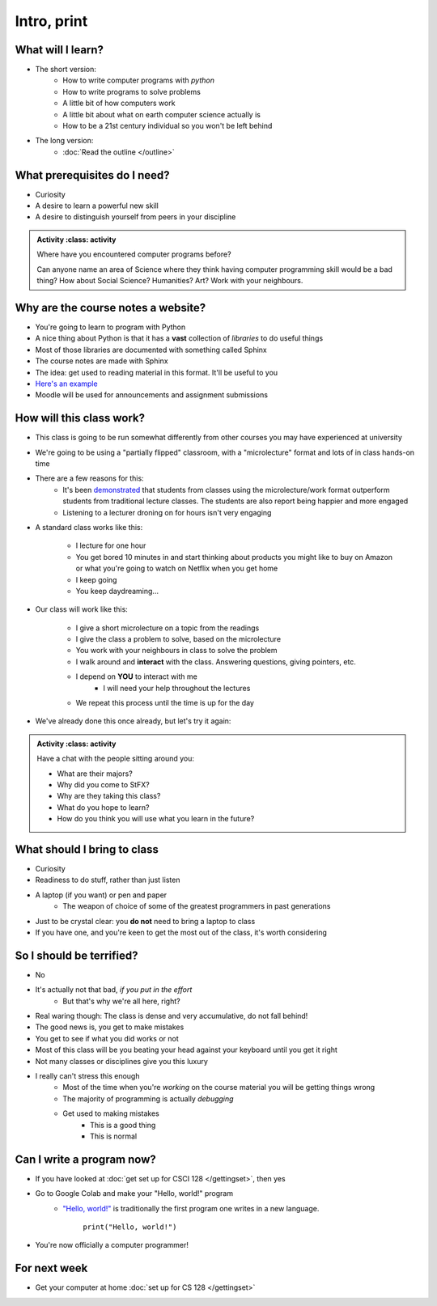 ************
Intro, print
************


What will I learn?
==================

* The short version:
    * How to write computer programs with *python*
    * How to write programs to solve problems
    * A little bit of how computers work
    * A little bit about what on earth computer science actually is 
    * How to be a 21st century individual so you won't be left behind

* The long version:
    * :doc:`Read the outline </outline>`

.. image:: ../img/turing.jpg

 
What prerequisites do I need?
=============================

* Curiosity
* A desire to learn a powerful new skill
* A desire to distinguish yourself from peers in your discipline


.. admonition:: Activity
    :class: activity

   Where have you encountered computer programs before?

   Can anyone name an area of Science where they think having computer 
   programming skill would be a bad thing? How about Social Science? Humanities? 
   Art? Work with your neighbours.


Why are the course notes a website?
===================================

* You're going to learn to program with Python
* A nice thing about Python is that it has a **vast** collection of *libraries* to do useful things
* Most of those libraries are documented with something called Sphinx
* The course notes are made with Sphinx
* The idea: get used to reading material in this format. It'll be useful to you
* `Here's an example <https://docs.python.org/3/library/math.html>`_
* Moodle will be used for announcements and assignment submissions


  
How will this class work?
=========================

* This class is going to be run somewhat differently from other courses you may have experienced at university 
* We're going to be using a "partially flipped" classroom, with a "microlecture" format and lots of in class hands-on time

* There are a few reasons for this:
    * It's been `demonstrated <http://www.sciencemag.org/content/332/6031/862.full?ijkey=GMW4zTHNMM1Tc&keytype=ref&siteid=sci>`_ that students from classes using the microlecture/work format outperform students from traditional lecture classes. The students are also report being happier and more engaged
    * Listening to a lecturer droning on for hours isn't very engaging

* A standard class works like this:

    * I lecture for one hour
    * You get bored 10 minutes in and start thinking about products you might like to buy on Amazon or what you're going to watch on Netflix when you get home
    * I keep going
    * You keep daydreaming...

* Our class will work like this:

    * I give a short microlecture on a topic from the readings
    * I give the class a problem to solve, based on the microlecture
    * You work with your neighbours in class to solve the problem
    * I walk around and **interact** with the class. Answering questions, giving pointers, etc.
    * I depend on **YOU** to interact with me
        * I will need your help throughout the lectures
    * We repeat this process until the time is up for the day

* We've already done this once already, but let's try it again:


.. admonition:: Activity
    :class: activity

   Have a chat with the people sitting around you: 

   * What are their majors?    
   * Why did you come to StFX?
   * Why are they taking this class?   
   * What do you hope to learn? 
   * How do you think you will use what you learn in the future?
   
   
What should I bring to class
============================

* Curiosity
* Readiness to do stuff, rather than just listen
* A laptop (if you want) or pen and paper 
    * The weapon of choice of some of the greatest programmers in past generations

* Just to be crystal clear: you **do not** need to bring a laptop to class
* If you have one, and you're keen to get the most out of the class, it's worth considering
   

So I should be terrified?
=========================

* No
* It's actually not that bad, *if you put in the effort*
    * But that's why we're all here, right?

* Real waring though: The class is dense and very accumulative, do not fall behind!

* The good news is, you get to make mistakes
* You get to see if what you did works or not
* Most of this class will be you beating your head against your keyboard until you get it right
* Not many classes or disciplines give you this luxury

* I really can't stress this enough
    * Most of the time when you're *working* on the course material you will be getting things wrong
    * The majority of programming is actually *debugging*
    * Get used to making mistakes
        * This is a good thing
        * This is normal
   


Can I write a program now?
==========================

* If you have looked at :doc:`get set up for CSCI 128 </gettingset>`, then yes
* Go to Google Colab and make your "Hello, world!" program 
    * `"Hello, world!" <http://en.wikipedia.org/wiki/Hello_world_program>`_ is traditionally the first program one writes in a new language.
    
	``print("Hello, world!")``

* You're now officially a computer programmer!   

.. image:: ../img/HelloWorldColab.png
   
   

For next week
=============

* Get your computer at home :doc:`set up for CS 128 </gettingset>` 

